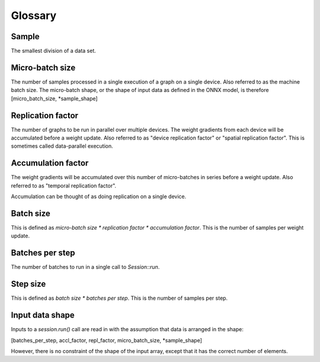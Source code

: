 Glossary
========

Sample
~~~~~~
The smallest division of a data set. 

Micro-batch size
~~~~~~~~~~~~~~~~
The number of samples processed in a single execution of a graph on a single device.
Also referred to as the machine batch size.
The micro-batch shape, or the shape of input data as defined in the ONNX model,
is therefore [micro_batch_size, *sample_shape]

Replication factor
~~~~~~~~~~~~~~~~~~
The number of graphs to be run in parallel over multiple devices.
The weight gradients from each device will be accumulated before a weight update.
Also referred to as "device replication factor" or "spatial replication factor".
This is sometimes called data-parallel execution.

Accumulation factor
~~~~~~~~~~~~~~~~~~~
The weight gradients will be accumulated over this number
of micro-batches in series before a weight update.
Also referred to as "temporal replication factor".

Accumulation can be thought of as doing replication on a single device.

Batch size
~~~~~~~~~~
This is defined as `micro-batch size * replication factor * accumulation factor`.
This is the number of samples per weight update.

Batches per step
~~~~~~~~~~~~~~~~
The number of batches to run in a single call to `Session::run`.

Step size
~~~~~~~~~
This is defined as `batch size * batches per step`.
This is the number of samples per step.

Input data shape
~~~~~~~~~~~~~~~~
Inputs to a `session.run()` call are read in with the assumption that data is
arranged in the shape:

[batches_per_step, accl_factor, repl_factor, micro_batch_size, *sample_shape]

However, there is no constraint of the shape of the input array, except that it
has the correct number of elements.
